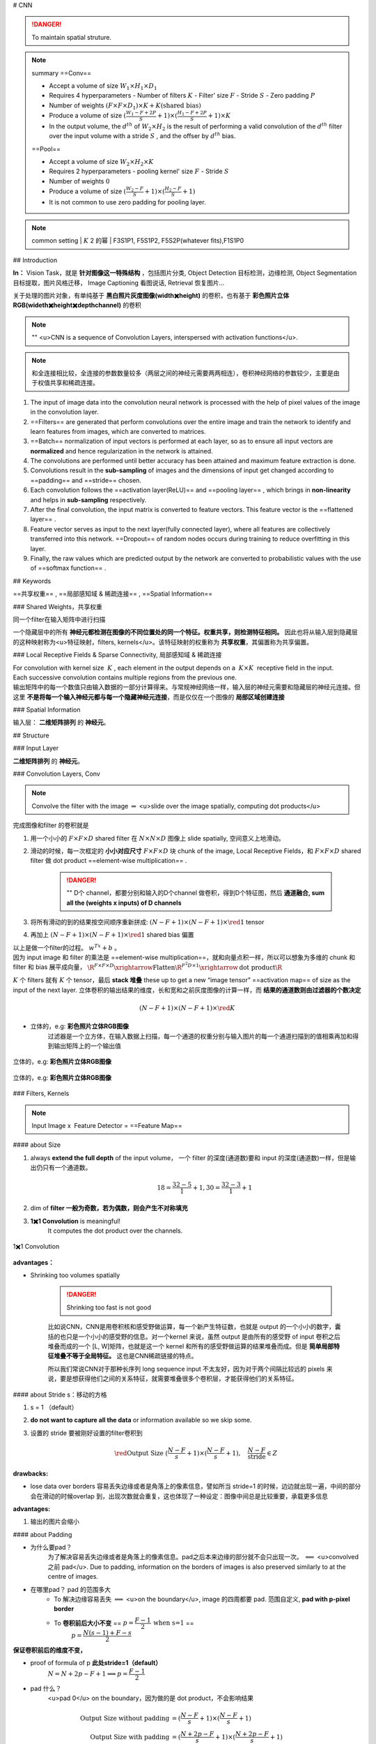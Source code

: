 
# CNN

.. danger:: To maintain spatial struture.

.. note:: summary
    ==Conv==

    - Accept a volume of size  :math:`W_1\times H_1\times D_1` 
    - Requires 4 hyperparameters
      - Number of filters  :math:`K` 
      - Filter' size  :math:`F` 
      - Stride  :math:`S` 
      - Zero padding  :math:`P` 

    - Number of weights  :math:`(F\times F\times D_1)\times K + K\text{(shared bias)}` 
    - Produce a volume of size  :math:`(\frac{W_1-F+2P}{S}+1)\times(\frac{H_1-F+2P}{S}+1)\times K` 
    - In the output volume, the  :math:`d^{th}`  of  :math:`W_2\times H_2`  is the result of performing a valid convolution of the  :math:`d^{th}`  filter over the input volume with a stride  :math:`S` , and the offser by  :math:`d^{th}`  bias.


    ==Pool==

    - Accept a volume of size  :math:`W_2\times H_2\times K` 
    - Requires 2 hyperparameters
      - pooling kernel' size  :math:`F` 
      - Stride  :math:`S` 
    - Number of weights  :math:`0` 
    - Produce a volume of size  :math:`(\frac{W_2-F}{S}+1)\times(\frac{H_2-F}{S}+1)` 
    - It is not common to use zero padding for pooling layer.

.. note:: common setting
    | :math:`K`  2 的幂
    | F3S1P1, F5S1P2, F5S2P(whatever fits),F1S1P0

## Introduction

**In：** Vision Task，就是 **针对图像这一特殊结构** ，包括图片分类, Object Detection 目标检测，边缘检测, Object Segmentation 目标提取，图片风格迁移， Image Captioning 看图说话, Retrieval 恢复图片…

关于处理的图片对象，有单纯基于 **黑白照片灰度图像(width✖️height)** 的卷积，也有基于 **彩色照片立体RGB(wideth✖️height✖️depth\channel)** 的卷积

.. note:: ""
    <u>CNN is a sequence of Convolution Layers, interspersed with activation functions</u>.

    .. grid:: 2

        .. grid-item:: 
            :columns: 4

            CNN is proposed to reduce the number of parameters, preserve the image layout information, and make the network deeper
        
        .. grid-item:: 
            :columns: 8

            .. image:: ./pics/CNN_22.png
                :scale: 25%
    
.. note:: 和全连接相比较，全连接的参数数量较多（两层之间的神经元需要两两相连），卷积神经网络的参数较少，主要是由于权值共享和稀疏连接。

.. grid:: 2

    .. grid-item::
        .. image:: ./pics/CNN_1.png
            :scale: 30%
    
    .. grid-item::
        .. image:: ./pics/CNN_2.png
            :scale: 30%
.. image:: ./pics/CNN_3.png
    :scale: 30%
    :align: center
.. image:: ./pics/CNN_4.png
    :scale: 30%
    :align: center

1. The input of image data into the convolution neural network is processed with the help of pixel values of the image in the convolution layer.
2. ==Filters== are generated that perform convolutions over the entire image and train the network to identify and learn features from images, which are converted to matrices.
3. ==Batch== normalization of input vectors is performed at each layer, so as to ensure all input vectors are **normalized** and hence regularization in the network is attained.
4. The convolutions are performed until better accuracy has been attained and maximum feature extraction is done.
5. Convolutions result in the **sub-sampling** of images and the dimensions of input get changed according to ==padding== and ==stride== chosen.
6. Each convolution follows the ==activation layer(ReLU)== and ==pooling layer== , which brings in **non-linearity** and helps in **sub-sampling** respectively.
7. After the final convolution, the input matrix is converted to feature vectors. This feature vector is the ==flattened layer== .
8. Feature vector serves as input to the next layer(fully connected layer), where all features are collectively transferred into this network. ==Dropout== of random nodes occurs during training to reduce overfitting in this layer.
9. Finally, the raw values which are predicted output by the network are converted to probabilistic values with the use of ==softmax function== .

## Keywords

==共享权重== , ==局部感知域 & 稀疏连接== , ==Spatial Information==

### Shared Weights，共享权重

同一个filter在输入矩阵中进行扫描

一个隐藏层中的所有 **神经元都检测在图像的不同位置处的同一个特征。权重共享，则检测特征相同。** 因此也将从输入层到隐藏层的这种映射称为<u>特征映射，filters, kernels</u>。该特征映射的权重称为 **共享权重**，其偏置称为共享偏置。

### Local Receptive Fields & Sparse Connectivity, 局部感知域 & 稀疏连接

| For convolution with kernel size  :math:`K` , each element in the output depends on a  :math:`K\times K`  receptive field in the input.
| Each successive convolution contains multiple regions from the previous one.
| 输出矩阵中的每一个数值只由输入数据的一部分计算得来。与常规神经网络一样，输入层的神经元需要和隐藏层的神经元连接。但这里 **不是将每一个输入神经元都与每一个隐藏神经元连接**，而是仅仅在一个图像的 **局部区域创建连接**

.. image:: ./pics/CNN_5.png
    :scale: 30%
    :align: center

.. image:: ./pics/CNN_6.png
    :scale: 30%
    :align: center

### Spatial Information

输入层： **二维矩阵排列** 的 **神经元**。

## Structure

.. image:: ./pics/CNN_21.png
    :scale: 50%
    :align: center

### Input Layer

**二维矩阵排列** 的 **神经元**。

### Convolution Layers, Conv

.. note:: Convolve the filter with the image  :math:`\Rightarrow`  <u>slide over the image spatially, computing dot products</u>

完成图像和filter 的卷积就是

1. 用一个小小的  :math:`F\times F\times D`  shared filter 在 :math:`N\times N\times D`  图像上 slide spatially, 空间意义上地滑动。
2. 滑动的时候，每一次框定的 **小小对应尺寸**  :math:`F\times F\times D`  块 chunk of the image, Local Receptive Fields，和  :math:`F\times F\times D`  shared filter 做 dot product ==element-wise multiplication== .

    .. danger:: ""
        D个 channel，都要分别和输入的D个channel 做卷积，得到D个特征图，然后 **通道融合, sum all the (weights x inputs) of D channels**
3. 将所有滑动的到的结果按空间顺序重新拼成:  :math:`(N-F+1)\times(N-F+1)\times \red{1}`  tensor
4. 再加上  :math:`(N-F+1)\times(N-F+1)\times \red{1}`  shared bias 偏置

| 以上是做一个filter的过程。 :math:`w^Tx+b` 。
| 因为 input image 和 filter 的乘法是 ==element-wise multiplication==，就和向量点积一样，所以可以想象为多维的 chunk 和 filter 和 bias 展平成向量， :math:`\R^{F\times F\times D}\xrightarrow{\text{Flatten}}\R^{F^2D\times 1}\xrightarrow{\text{dot product}}\R` 

:math:`K`  个 filters 就有  :math:`K`  个 tensor，最后 **stack 堆叠** these up to get a new “image tensor” ==activation map== of size as the input of the next layer. 立体卷积的输出结果的维度，长和宽和之前灰度图像的计算一样，而 **结果的通道数则由过滤器的个数决定**

.. math::
    (N-F+1)\times(N-F+1)\times \red{K} 

.. grid::2

    .. grid-item::
        .. figure:: ./pics/CNN_7.jpeg
            :scale: 30%
            :align: center
            
            平面的，e.g.: **黑白照片灰度图像**

    .. grid-item::
        .. figure:: ./pics/CNN_8.png
            :scale: 30%
            :align: center
            
            立体的，e.g: **彩色照片立体RGB图像**


- 立体的，e.g: **彩色照片立体RGB图像**
    过滤器是一个立方体，在输入数据上扫描，每一个通道的权重分别与输入图片的每一个通道扫描到的值相乘再加和得到输出矩阵上的一个输出值

.. figure:: ./pics/CNN_9.png
    :scale: 30%
    :align: center
    
    立体的，e.g: **彩色照片立体RGB图像**

.. figure:: ./pics/CNN_10.png
    :scale: 30%
    :align: center
    
    立体的，e.g: **彩色照片立体RGB图像** 

### Filters, Kernels

.. note:: Input Image x  Feature Detector = ==Feature Map==

#### about Size

1. always **extend the full depth** of the input volume， 一个 filter 的深度(通道数)要和 input 的深度(通道数)一样，但是输出仍只有一个通道数。
    .. math::
        18=\cfrac{32-5}{1}+1, 30=\cfrac{32-3}{1}+1

    .. mermaid::

        flowchart LR
        A["`Input
        32✖️32✖️3`"]
        B{"`Filter
        5✖️5✖️3`"}
        C{"`Filter
        3✖️3✖️3`"}
        A --> B
        A --> C
        D{"`Stride
        1`"}
        B --- D
        C --- D
        E["`Output
        18✖️18✖️1`"]
        F["`Output
        30✖️30✖️1`"]
        D --> E
        D --> F


    .. image:: ./pics/CNN_11.png
        :scale: 30%
        :align: center

2. dim of **filter 一般为奇数，若为偶数，则会产生不对称填充**
3. **1✖️1 Convolution** is meaningful!
    It computes the dot product over the channels.

.. figure:: ./pics/CNN_13.png
    :scale: 30%
    :align: center
    
    1✖️1 Convolution

**advantages：**

- Shrinking too volumes spatially
  
    .. danger:: Shrinking too fast is not good

    比如说CNN，CNN是用卷积核和感受野做运算，每一个新产生特征数，也就是 output 的一个小小的数字，囊括的也只是一个小小的感受野的信息。对一个kernel 来说，虽然 output 是由所有的感受野 of input 卷积之后堆叠而成的一个 [L, W]矩阵，也就是这一个 kernel 和所有的感受野做运算的结果堆叠而成。但是 **简单局部特征堆叠不等于全局特征。** 这也是CNN稀疏链接的特点。

    所以我们常说CNN对于那种长序列 long sequence input 不太友好，因为对于两个间隔比较远的 pixels 来说，要是想获得他们之间的关系特征，就需要堆叠很多个卷积层，才能获得他们的关系特征。

.. image:: ./pics/CNN_25.jpeg
    :scale: 30%
    :align: center

#### about Stride s：移动的方格

1. s = 1 （default）
2. **do not want to capture all the data** or information available so we skip some.
3. 设置的 stride 要被刚好设置的filter卷积到

    .. math:: 
        \red{\text{Output Size }(\cfrac{N-F}{s}+1)\times(\cfrac{N-F}{s}+1) }, \quad\cfrac{N-F}{\text{stride}}\in Z

    .. image:: ./pics/CNN_12.png
        :scale: 30%
        :align: center

**drawbacks:**

- lose data over borders 容易丢失边缘或者是角落上的像素信息，譬如所当 stride=1 的时候，边边就出现一遍，中间的部分会在滑动的时候overlap 到，出现次数就会重复，这也体现了一种设定：图像中间总是比较重要，承载更多信息

**advantages:**

1. 输出的图片会缩小

#### about Padding

- 为什么要pad？
    为了解决容易丢失边缘或者是角落上的像素信息。pad之后本来边缘的部分就不会只出现一次。  :math:`\impliedby` <u>convolved 之前 pad</u>. Due to padding, information on the borders of images is also preserved similarly to at the centre of images.
- 在哪里pad？ pad 的范围多大
    - To 解决边缘容易丢失  :math:`\implies`  <u>on the boundary</u>, image 的四周都要 pad. 范围自定义, **pad with p-pixel border**
    - To **卷积前后大小不变** == :math:`p=\cfrac{F-1}{2}\:\text{when s=1}` ==
        :math:`p=\cfrac{N(s-1)+F-s}{2}` 

**保证卷积前后的维度不变，**

- proof of  formula of p **此处stride=1（default）**
    :math:`N= N+2p-F+1\implies p=\cfrac{F-1}{2}` 
- pad 什么？
    <u>pad 0</u> on the boundary，因为做的是 dot product，不会影响结果

.. math::
    \begin{align*}\text{Output Size without padding}&=(\cfrac{N-F}{s}+1)\times(\cfrac{N-F}{s}+1)\\  \text{Output Size with padding}&=(\cfrac{N+2p-F}{s}+1)\times(\cfrac{N+2p-F}{s}+1)\end{align*}

.. image:: ./pics/CNN_16.png
    :scale: 40%
    :align: center

#### about Meaning

1. 同一张特征图，同一个通道，上的所有元素 (神经元) 都是对图像的不同位置的同一个特征的检测，通道中某一处 (特征图上某一个神经元) 数值的大小就是当前位置对当前特征强弱的反应。
2. 一个 filter 就是一个特征，每个 filter 体现的特质都不一样。
为了使得模型将注意力集中于图片的某些位置， **而在深度学习中，更好的方法是将过滤器里面的值设置成参数，让模型通过反向传播去学习到过滤器中的权重值** ，代替人为的设定。

.. grid:: 2

    .. grid-item::
        .. figure:: ./pics/CNN_14.png
            
            yellow

    .. grid-item::
        .. figure:: ./pics/CNN_15.png
            
            roll

1. <u>立体的 filter</u>，每一个通道的权重分别对应输入图片的每一个通道。 **可以通过设置过滤器不同通道的权值来关注于原始图片不同通道的内容**

### Batch Normalization

Batch normalization is generally done in between convolution and activation(ReLU) layers. It normalizes the inputs at each layer, reduces internal co-variate shift(change in the distribution of network activations) and is a method to regularize a convolutional network.

Batch normalizing allows higher learning rates that can reduce training time and gives better performance. It allows learning at each layer by itself without being more dependent on other layers. Dropout which is also a regularizing technique, is less effective to regularize convolution layers.

### Activation function

卷积操作只是加权求和的线性操作，若神经网络只用卷积层，那么无论有多少层，输出都是输入的线性组合，网络的表达能力有限，无法学习到非线性函数。因此 CNN 引入激励函数，激活函数是个非线性函数，常作用于卷积层和全连接层输出的每个神经元（分量/元素），给神经元引入了非线性因素，使网络的表达能力更强，几乎可逼近任意函数，这样神经网络就可应用到众多的非线性模型中。

### Pooling Layer, 池化层

a ==down-sampling== strategy

1. Construct better translationally invariant features. 局部平移不变性，当输入有一定的平移时，经池化后输出不会发生改变。使得其特征提取不会因为目标位置的变化而受到较大的影响
2. Learn more compact features. 将某个元素邻域的 **总体统计** 特征作为网络在该位置的输出 we are taking **a summarized value** over all the values present !!! controls overfitting
3. 缩减模型的大小，简化卷积层的输出
4. 提高计算速度以及提高模型的鲁棒性等。
5. **没有需要学习的参数，只需要定义过滤器的大小以及步长即可**

.. note::   The Dimension After Pooling"
    Given a  :math:`M\times N\times D`  tensor, if we apply the pooling operator with size  :math:`K\times K`  and Stride  :math:`p`  , what are the dimensions of the output?
    
    - depth has no change
    - 在width和height那里就像卷积一样  :math:`\text{without padding}=(\frac{N-F}{s}+1)\times(\frac{N-F}{s}+1)` 
    - :math:`\implies (\cfrac{M-K}{p}+1)\times (\cfrac{N-K}{p}+1)\times D` 

.. table::

    +--------------------+---------------------------------------------------------------------------------------+
    |Pooling stategies   |                                                                                       |
    +====================+=======================================================================================+
    | **Max Pooling**    |（较常用）is robust to small perturbations.直观理解是能够提取出输入图片中比较显著的特征|
    +--------------------+---------------------------------------------------------------------------------------+
    |**Average Pooling** |idk                                                                                    |
    +--------------------+---------------------------------------------------------------------------------------+

.. figure:: ./pics/CNN_17.png
    :scale: 40%
    :align: center

### Flatten Layer — Tensor Reshape

.. grid:: 2

    .. grid-item::
        .. image:: ./pics/CNN_18.png
            :scale: 25%
            :align: center
    
    .. grid-item::
        | the output feature map(matrix) will be converted into vector
        | 将前面卷积层或池化层输出的所有二维特征图一起映射成1个一维的特征向量

### Fully- Connected Layer, FC

| 光卷积是不能完成分类任务的，所以就是要后面连 FC层，起到“分类器”的作用
| **中间可能有多个FC层，** 最后模型输出一个 **维度等于类别数（输出的神经元个数）** 的 **向量**

.. grid:: 2

    .. grid-item::
        .. image:: ./pics/CNN_19.png
            :scale: 50%
            :align: center

    .. grid-item::
        .. image:: ./pics/CNN_20.png
            :scale: 40%
            :align: center

### softmax

| softmax归一化，表示每一类的概率，然后 **将得分最高的类别判为输入的类别**
| The softmax function is used to map the non-normalized output of a network to a probability distribution.
| 将网络的非规范化输出映射到概率分布。

## Famous CNN Architectures

### Deeper or Wider?

**Deep CNN** : Deeply stacked  Convolution Neural Network

.. table::

    +------------+--------------------+--------------------------+-----------------------------------+------------------------+-----------------+
    |            | LeNet-5            | AlexNet                  | VGG Net                           | ResNet                 |GoogLeNet        |
    +============+====================+==========================+===================================+========================+=================+
    | Key        | 特征稀疏链接       | Relu activation          | smaller filters                   | ^                      |                 |
    +------------+--------------------+--------------------------+-----------------------------------+------------------------+-----------------+
    | Activation | Sigmoid            | ReLU                     |                                   |^                       |                 |
    +------------+--------------------+--------------------------+-----------------------------------+------------------------+-----------------+
    | Advantages | basic architecture | GPU                      |                                   |^                       |                 |
    +            +                    +                          +                                   +------------------------+-----------------+
    |            | 奠定基础           |                          |                                   |^                       |                 |
    +------------+--------------------+--------------------------+-----------------------------------+------------------------+-----------------+
    | Drawbacks  | 算力不够           |^                         |                                   |                        |                 |
    +------------+--------------------+--------------------------+-----------------------------------+------------------------+-----------------+
    | 设计用途   | 手写数字识别       | ImageNet classification  | Very Deep CNN                     | Deep Residual Learning |Going deeper     |
    +            +                    +                          +                                   +                        +                 +
    |            |                    | with deep CNN            | for Large-Scale Image Recognition | for Image Recognition  |with convolutions|
    +------------+--------------------+--------------------------+-----------------------------------+------------------------+-----------------+
    | deep CNN   |                    |☑️                        |☑️                                 |☑️                      |                 |
    +------------+--------------------+--------------------------+-----------------------------------+------------------------+-----------------+




.. note:: The Skip-connection was first proposed in ResNet

### **LeNet-5**

**7 Layers** (input layer not counted)

**3 Convolution Layers** (C1; C3; C5)

**2 Pooling Layers** (S2; S4) — Mean

**2 Fully Connected Layers** (F6; Output)

**Sigmoid Activation!**

Details: 

1. subsampling 中会在结果上多加一个偏置项
2. S2-C3 sparse connected 生成的16@feature map分别按相邻3个，相邻4个，非相邻4个和全部6个特征图进行feature mapping【因为算力不足，限制了连接数，减少计算开销；这样不同特征图的组合可以使新生成的feature map 学到不同的特征模式 】
3. MLP作为分类器
4. 这里的 faltten 是用CNN

### AlexNet

| ReLU, max pooling, stride
| Data augmentation
| Optimizer parameters

### VGG Net

**152 layers for ImageNet.**

💡 **Key Idea of VGG**: Replace the large convolution filter by stacking some **smaller convolution filters.**

1. **More concise and generalizable.**
2. **Smaller filters can achieve better performance than larger filters. smaller filters 堆积可以比 larger更高**
3. **Demonstrate that increase depth can boost performance. 深度可提高表现**

| 5x5 conv = two 3x3 conv
| 7x7 conv = three 3x3 conv

### Residual Net, ResNet

keep origin information

| Skip-connection
| Batch-normalization
| Bottleneck block

### Dense Net

### GoogleNet

There are some parallel polar level.
Okay? Blocks in in a certain layer that means You will send. You will
send I input. Okay, into different convolutions. Okay. And let's go
through different architectures. And then we merged guys okay, into a
final okay output. Okay, So this is a key idea. Okay, significant
difference. Okay, of Google, net with different, other, different neural
networks. Okay. But yeah you can try this. Okay. But we will not Talk
about the details of this neural networks, Okay

### Light-weight networks

.. note:: Performance on computation limits



.. image:: ./pics/CNN_23.png
    :scale: 50%
    :align: center
.. image:: ./pics/CNN_24.png
    :scale: 50%
    :align: center

.. danger:: a depthwise convolution involves applying a separate 3x3 filter to each input channel.
        | For a depthwise 3x3 convolution, the number of  input channels and output channels are both 32, how many parameters does this convolution layer have ？
        | :math:`3*3*32` 

**Group convolution:**

## Practical Exercise

## Parameters Initialization

快速 shrikage to point

## Bach Normalization

## Application

## Edge Detection

如上图所示：输入是一个6*6的矩阵，输入是一个左白右灰的图片（白色部分对应的矩阵值大于0，灰色部分的值为0），中间有一道竖线分割；中间的垂直过滤器是一个3*3的矩阵，由白灰黑三个部分组成，矩阵三列的值分别大于0，等于0和小于0；输出的结果矩阵中，中间的两列大于0，即输出的图片中间部分为白色，也就是说经过卷积之后，成功的检测出了原始图片中间存在的垂直竖线。

## Exercise

.. hint:: (in L5 in AMA564), input  :math:`\in\R^{5\times5}` ,kernel  :math:`\in\R^{3\times3}` ,bias=-500, activation function is ReLU

## code

[卷积神经网络（浅显易懂）-吴恩达课程学习]: https://zhuanlan.zhihu.com/p/35251749/

[神经网络及CNN中的通道、共享权重、特征映射等的理解_zhu_Lydia的博客-CSDN博客_cnn的通道]:https://blog.csdn.net/zhu_Lydia/article/details/88567648

[Convolutional Neural Network Architecture | CNN Architecture]:https://www.analyticsvidhya.com/blog/2020/10/what-is-the-convolutional-neural-network-architecture/

[Convolutional Neural Network | Deep Learning | Developers Breach]: https://developersbreach.com/convolution-neural-network-deep-learning/
